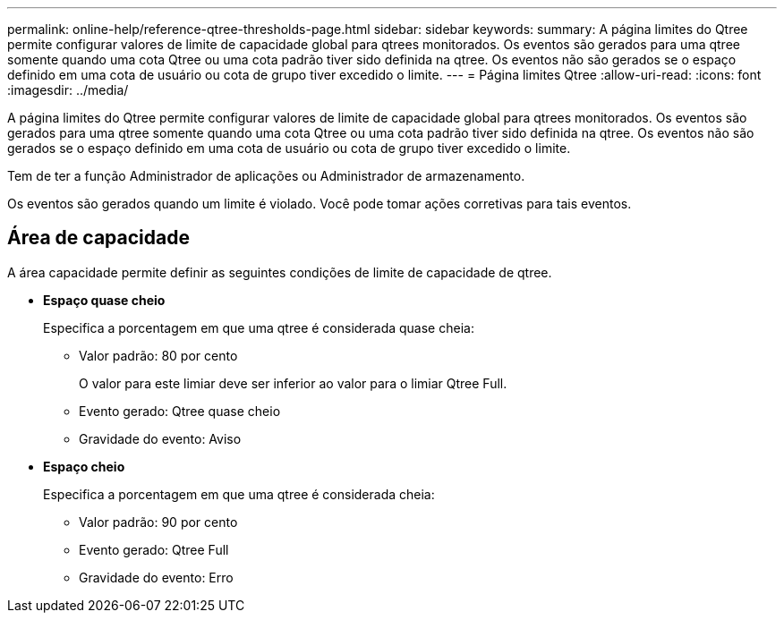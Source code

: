 ---
permalink: online-help/reference-qtree-thresholds-page.html 
sidebar: sidebar 
keywords:  
summary: A página limites do Qtree permite configurar valores de limite de capacidade global para qtrees monitorados. Os eventos são gerados para uma qtree somente quando uma cota Qtree ou uma cota padrão tiver sido definida na qtree. Os eventos não são gerados se o espaço definido em uma cota de usuário ou cota de grupo tiver excedido o limite. 
---
= Página limites Qtree
:allow-uri-read: 
:icons: font
:imagesdir: ../media/


[role="lead"]
A página limites do Qtree permite configurar valores de limite de capacidade global para qtrees monitorados. Os eventos são gerados para uma qtree somente quando uma cota Qtree ou uma cota padrão tiver sido definida na qtree. Os eventos não são gerados se o espaço definido em uma cota de usuário ou cota de grupo tiver excedido o limite.

Tem de ter a função Administrador de aplicações ou Administrador de armazenamento.

Os eventos são gerados quando um limite é violado. Você pode tomar ações corretivas para tais eventos.



== Área de capacidade

A área capacidade permite definir as seguintes condições de limite de capacidade de qtree.

* *Espaço quase cheio*
+
Especifica a porcentagem em que uma qtree é considerada quase cheia:

+
** Valor padrão: 80 por cento
+
O valor para este limiar deve ser inferior ao valor para o limiar Qtree Full.

** Evento gerado: Qtree quase cheio
** Gravidade do evento: Aviso


* *Espaço cheio*
+
Especifica a porcentagem em que uma qtree é considerada cheia:

+
** Valor padrão: 90 por cento
** Evento gerado: Qtree Full
** Gravidade do evento: Erro



